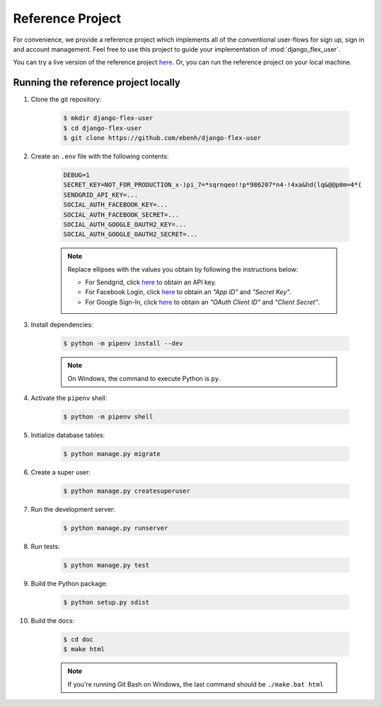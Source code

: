 Reference Project
=================

For convenience, we provide a reference project which implements all of the conventional user-flows for sign up,
sign in and account management. Feel free to use this project to guide your implementation of :mod:`django_flex_user`.

You can try a live version of the reference project `here <https://django-flex-user.herokuapp.com>`_. Or, you can run
the reference project on your local machine.

Running the reference project locally
+++++++++++++++++++++++++++++++++++++

#. Clone the git repository:

    .. code-block:: bash

        $ mkdir django-flex-user
        $ cd django-flex-user
        $ git clone https://github.com/ebenh/django-flex-user

#. Create an ``.env`` file with the following contents:

    .. code-block:: text

        DEBUG=1
        SECRET_KEY=NOT_FOR_PRODUCTION_x-)pi_7=*sqrnqeo!!p*986207*n4-!4xa&hd(lq&@@p0m=4*(
        SENDGRID_API_KEY=...
        SOCIAL_AUTH_FACEBOOK_KEY=...
        SOCIAL_AUTH_FACEBOOK_SECRET=...
        SOCIAL_AUTH_GOOGLE_OAUTH2_KEY=...
        SOCIAL_AUTH_GOOGLE_OAUTH2_SECRET=...

    .. note::
        Replace ellipses with the values you obtain by following the instructions below:

        * For Sendgrid, click `here <https://sendgrid.com/>`_ to obtain an API key.

        * For Facebook Login, click `here <https://developers.facebook.com/>`_ to obtain an *"App ID"* and *"Secret Key"*.

        * For Google Sign-In, click `here <https://cloud.google.com/>`_ to obtain an *"OAuth Client ID"* and *"Client Secret"*.

#. Install dependencies:

    .. code-block:: bash

        $ python -m pipenv install --dev

    .. note::
        On Windows, the command to execute Python is ``py``.

#. Activate the ``pipenv`` shell:

    .. code-block:: bash

        $ python -m pipenv shell

#. Initialize database tables:

    .. code-block:: bash

        $ python manage.py migrate

#. Create a super user:

    .. code-block:: bash

        $ python manage.py createsuperuser

#. Run the development server:

    .. code-block:: bash

        $ python manage.py runserver

#. Run tests:

    .. code-block:: bash

        $ python manage.py test

#. Build the Python package:

    .. code-block:: bash

        $ python setup.py sdist

#. Build the docs:

    .. code-block:: bash

        $ cd doc
        $ make html

    .. note::
        If you're running Git Bash on Windows, the last command should be ``./make.bat html``
